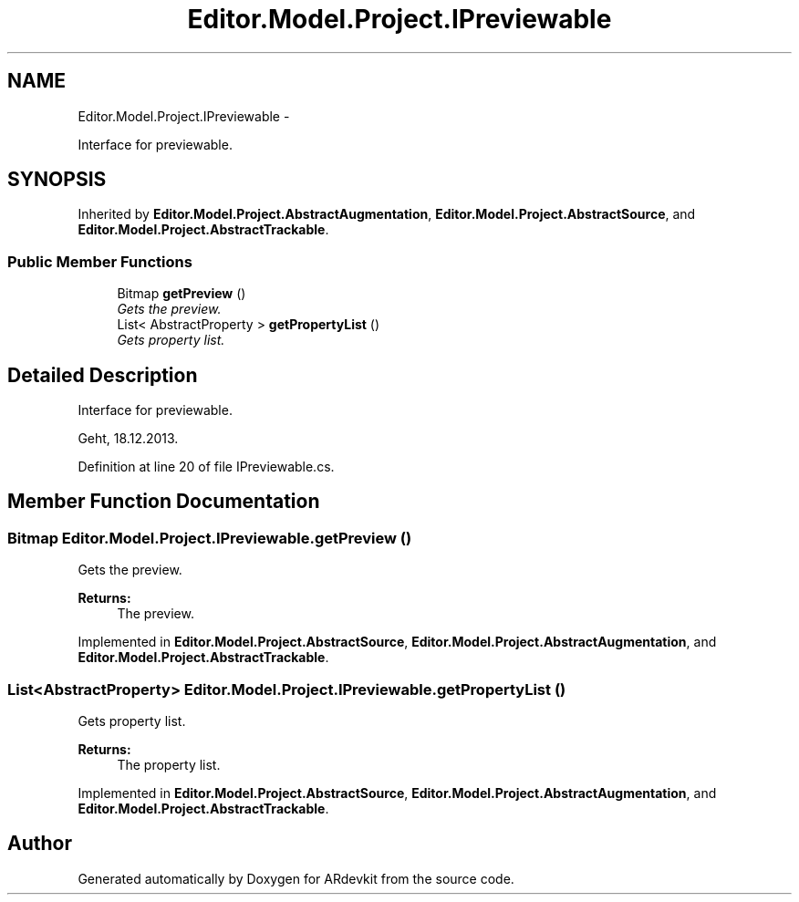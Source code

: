 .TH "Editor.Model.Project.IPreviewable" 3 "Wed Dec 18 2013" "Version 0.1" "ARdevkit" \" -*- nroff -*-
.ad l
.nh
.SH NAME
Editor.Model.Project.IPreviewable \- 
.PP
Interface for previewable\&.  

.SH SYNOPSIS
.br
.PP
.PP
Inherited by \fBEditor\&.Model\&.Project\&.AbstractAugmentation\fP, \fBEditor\&.Model\&.Project\&.AbstractSource\fP, and \fBEditor\&.Model\&.Project\&.AbstractTrackable\fP\&.
.SS "Public Member Functions"

.in +1c
.ti -1c
.RI "Bitmap \fBgetPreview\fP ()"
.br
.RI "\fIGets the preview\&. \fP"
.ti -1c
.RI "List< AbstractProperty > \fBgetPropertyList\fP ()"
.br
.RI "\fIGets property list\&. \fP"
.in -1c
.SH "Detailed Description"
.PP 
Interface for previewable\&. 

Geht, 18\&.12\&.2013\&. 
.PP
Definition at line 20 of file IPreviewable\&.cs\&.
.SH "Member Function Documentation"
.PP 
.SS "Bitmap Editor\&.Model\&.Project\&.IPreviewable\&.getPreview ()"

.PP
Gets the preview\&. 
.PP
\fBReturns:\fP
.RS 4
The preview\&. 
.RE
.PP

.PP
Implemented in \fBEditor\&.Model\&.Project\&.AbstractSource\fP, \fBEditor\&.Model\&.Project\&.AbstractAugmentation\fP, and \fBEditor\&.Model\&.Project\&.AbstractTrackable\fP\&.
.SS "List<AbstractProperty> Editor\&.Model\&.Project\&.IPreviewable\&.getPropertyList ()"

.PP
Gets property list\&. 
.PP
\fBReturns:\fP
.RS 4
The property list\&. 
.RE
.PP

.PP
Implemented in \fBEditor\&.Model\&.Project\&.AbstractSource\fP, \fBEditor\&.Model\&.Project\&.AbstractAugmentation\fP, and \fBEditor\&.Model\&.Project\&.AbstractTrackable\fP\&.

.SH "Author"
.PP 
Generated automatically by Doxygen for ARdevkit from the source code\&.
